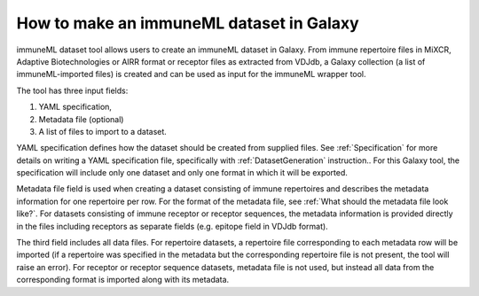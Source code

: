 How to make an immuneML dataset in Galaxy
=========================================

immuneML dataset tool allows users to create an immuneML dataset in Galaxy.
From immune repertoire files in MiXCR, Adaptive Biotechnologies or AIRR format or
receptor files as extracted from VDJdb, a Galaxy collection (a list of immuneML-imported
files) is created and can be used as input for the immuneML wrapper tool.

The tool has three input fields:

1. YAML specification,

2. Metadata file (optional)

3. A list of files to import to a dataset.

YAML specification defines how the dataset should be created from supplied files. See :ref:`Specification` for more details on writing a YAML
specification file, specifically with :ref:`DatasetGeneration` instruction.. For this Galaxy tool, the specification will include only one dataset
and only one format in which it will be exported.

Metadata file field is used when creating a dataset consisting of immune repertoires
and describes the metadata information for one repertoire per row. For the format of
the metadata file, see :ref:`What should the metadata file look like?`. For datasets consisting of immune receptor or receptor
sequences, the metadata information is provided directly in the files including receptors
as separate fields (e.g. epitope field in VDJdb format).

The third field includes all data files. For repertoire datasets, a repertoire file
corresponding to each metadata row will be imported (if a repertoire was specified in
the metadata but the corresponding repertoire file is not present, the tool will raise
an error). For receptor or receptor sequence datasets, metadata file is not used, but
instead all data from the corresponding format is imported along with its metadata.
